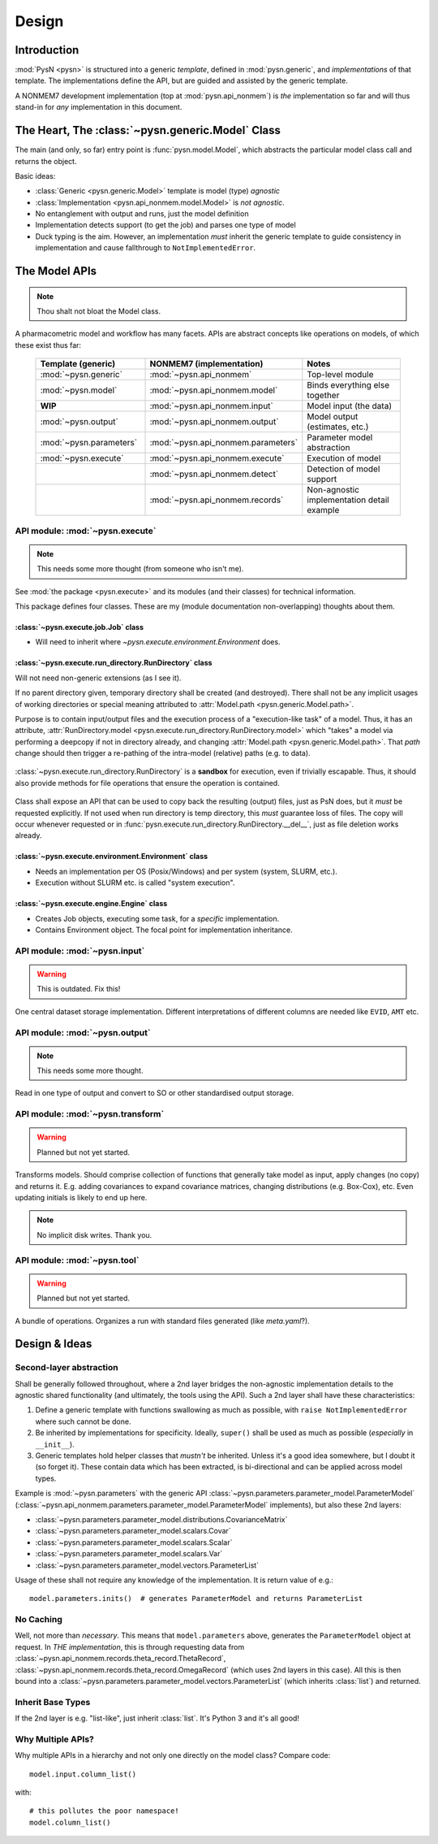 .. _design-section:

======
Design
======

Introduction
============

:mod:`PysN <pysn>` is structured into a generic *template*, defined in :mod:`pysn.generic`, and
*implementations* of that template. The implementations define the API, but are guided and assisted
by the generic template.

A NONMEM7 development implementation (top at :mod:`pysn.api_nonmem`) is *the* implementation so far
and will thus stand-in for *any* implementation in this document.

The Heart, The :class:`~pysn.generic.Model` Class
=================================================

The main (and only, so far) entry point is :func:`pysn.model.Model`, which abstracts the particular
model class call and returns the object.

Basic ideas:

- :class:`Generic <pysn.generic.Model>` template is model (type) *agnostic*
- :class:`Implementation <pysn.api_nonmem.model.Model>` is *not agnostic*.
- No entanglement with output and runs, just the model definition
- Implementation detects support (to get the job) and parses one type of model
- Duck typing is the aim. However, an implementation *must* inherit the generic template to guide consistency in implementation and cause fallthrough to ``NotImplementedError``.

The Model APIs
==============

.. note:: Thou shalt not bloat the Model class.

A pharmacometric model and workflow has many facets. APIs are abstract concepts like operations on
models, of which these exist thus far:

   .. list-table::
       :widths: 25 25 30
       :header-rows: 1

       - - Template (generic)
         - NONMEM7 (implementation)
         - Notes

       - - :mod:`~pysn.generic`
         - :mod:`~pysn.api_nonmem`
         - Top-level module

       - - :mod:`~pysn.model`
         - :mod:`~pysn.api_nonmem.model`
         - Binds everything else together

       - - **WIP**
         - :mod:`~pysn.api_nonmem.input`
         - Model input (the data)

       - - :mod:`~pysn.output`
         - :mod:`~pysn.api_nonmem.output`
         - Model output (estimates, etc.)

       - - :mod:`~pysn.parameters`
         - :mod:`~pysn.api_nonmem.parameters`
         - Parameter model abstraction

       - - :mod:`~pysn.execute`
         - :mod:`~pysn.api_nonmem.execute`
         - Execution of model

       - -
         - :mod:`~pysn.api_nonmem.detect`
         - Detection of model support

       - -
         - :mod:`~pysn.api_nonmem.records`
         - Non-agnostic implementation detail example

API module: :mod:`~pysn.execute`
--------------------------------

.. note:: This needs some more thought (from someone who isn't me).

See :mod:`the package <pysn.execute>` and its modules (and their classes) for technical information.

This package defines four classes. These are my (module documentation non-overlapping) thoughts
about them.

:class:`~pysn.execute.job.Job` class
~~~~~~~~~~~~~~~~~~~~~~~~~~~~~~~~~~~~

- Will need to inherit where `~pysn.execute.environment.Environment` does.

:class:`~pysn.execute.run_directory.RunDirectory` class
~~~~~~~~~~~~~~~~~~~~~~~~~~~~~~~~~~~~~~~~~~~~~~~~~~~~~~~

Will not need non-generic extensions (as I see it).

If no parent directory given, temporary directory shall be created (and destroyed). There shall not
be any implicit usages of working directories or special meaning attributed to :attr:`Model.path
<pysn.generic.Model.path>`.

Purpose is to contain input/output files and the execution process of a "execution-like task" of
a model. Thus, it has an attribute, :attr:`RunDirectory.model
<pysn.execute.run_directory.RunDirectory.model>` which "takes" a model via performing a deepcopy if
not in directory already, and changing :attr:`Model.path <pysn.generic.Model.path>`. That `path`
change should then trigger a re-pathing of the intra-model (relative) paths (e.g. to data).

   .. todo::
      Changing :attr:`Model.path <pysn.generic.Model.path>` should trigger changes to all contained
      relative paths.

:class:`~pysn.execute.run_directory.RunDirectory` is a **sandbox** for execution, even if trivially
escapable. Thus, it should also provide methods for file operations that ensure the operation is
contained.

   .. todo::
      Develop "safe" file operation methods for :class:`~pysn.execute.run_directory.RunDirectory`.

Class shall expose an API that can be used to copy back the resulting (output) files, just as PsN
does, but it *must* be requested explicitly. If not used when run directory is temp directory, this
*must* guarantee loss of files. The copy will occur whenever requested or in
:func:`pysn.execute.run_directory.RunDirectory.__del__`, just as file deletion works already.

:class:`~pysn.execute.environment.Environment` class
~~~~~~~~~~~~~~~~~~~~~~~~~~~~~~~~~~~~~~~~~~~~~~~~~~~~

- Needs an implementation per OS (Posix/Windows) and per system (system, SLURM, etc.).
- Execution without SLURM etc. is called "system execution".

:class:`~pysn.execute.engine.Engine` class
~~~~~~~~~~~~~~~~~~~~~~~~~~~~~~~~~~~~~~~~~~

- Creates Job objects, executing some task, for a *specific* implementation.
- Contains Environment object. The focal point for implementation inheritance.

API module: :mod:`~pysn.input`
------------------------------

.. warning:: This is outdated. Fix this!

One central dataset storage implementation. Different interpretations of different columns are
needed like ``EVID``, ``AMT`` etc.

API module: :mod:`~pysn.output`
-------------------------------

.. note:: This needs some more thought.

Read in one type of output and convert to SO or other standardised output storage.

API module: :mod:`~pysn.transform`
----------------------------------

.. warning:: Planned but not yet started.

Transforms models. Should comprise collection of functions that generally take model as input, apply
changes (no copy) and returns it. E.g. adding covariances to expand covariance matrices, changing
distributions (e.g. Box-Cox), etc. Even updating initials is likely to end up here.

.. note:: No implicit disk writes. Thank you.

API module: :mod:`~pysn.tool`
-----------------------------

.. warning:: Planned but not yet started.

A bundle of operations. Organizes a run with standard files generated (like `meta.yaml`?).

Design & Ideas
==============

Second-layer abstraction
------------------------

Shall be generally followed throughout, where a 2nd layer bridges the
non-agnostic implementation details to the agnostic shared functionality (and ultimately, the tools
using the API). Such a 2nd layer shall have these characteristics:

1. Define a generic template with functions swallowing as much as possible, with ``raise
   NotImplementedError`` where such cannot be done.
2. Be inherited by implementations for specificity. Ideally, ``super()`` shall be used as much as
   possible (*especially* in ``__init__``).
3. Generic templates hold helper classes that *mustn't* be inherited. Unless it's a good idea
   somewhere, but I doubt it (so forget it). These contain data which has been extracted, is
   bi-directional and can be applied across model types.

Example is :mod:`~pysn.parameters` with the generic API
:class:`~pysn.parameters.parameter_model.ParameterModel`
(:class:`~pysn.api_nonmem.parameters.parameter_model.ParameterModel` implements), but also these 2nd
layers:

- :class:`~pysn.parameters.parameter_model.distributions.CovarianceMatrix`
- :class:`~pysn.parameters.parameter_model.scalars.Covar`
- :class:`~pysn.parameters.parameter_model.scalars.Scalar`
- :class:`~pysn.parameters.parameter_model.scalars.Var`
- :class:`~pysn.parameters.parameter_model.vectors.ParameterList`

Usage of these shall not require any knowledge of the implementation. It is
return value of e.g.::

   model.parameters.inits()  # generates ParameterModel and returns ParameterList

No Caching
----------

Well, not more than *necessary*. This means that ``model.parameters`` above, generates the
``ParameterModel`` object at request. In *THE implementation*, this is through requesting data from
:class:`~pysn.api_nonmem.records.theta_record.ThetaRecord`,
:class:`~pysn.api_nonmem.records.theta_record.OmegaRecord` (which uses 2nd layers in this case). All
this is then bound into a :class:`~pysn.parameters.parameter_model.vectors.ParameterList` (which
inherits :class:`list`) and returned.

Inherit Base Types
------------------

If the 2nd layer is e.g. "list-like", just inherit :class:`list`. It's Python 3 and it's all good!


Why Multiple APIs?
------------------

Why multiple APIs in a hierarchy and not only one directly on the model class? Compare code::

   model.input.column_list()

with::

   # this pollutes the poor namespace!
   model.column_list()
